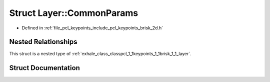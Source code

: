 .. _exhale_struct_structpcl_1_1keypoints_1_1brisk_1_1_layer_1_1_common_params:

Struct Layer::CommonParams
==========================

- Defined in :ref:`file_pcl_keypoints_include_pcl_keypoints_brisk_2d.h`


Nested Relationships
--------------------

This struct is a nested type of :ref:`exhale_class_classpcl_1_1keypoints_1_1brisk_1_1_layer`.


Struct Documentation
--------------------


.. doxygenstruct:: pcl::keypoints::brisk::Layer::CommonParams
   :members:
   :protected-members:
   :undoc-members: